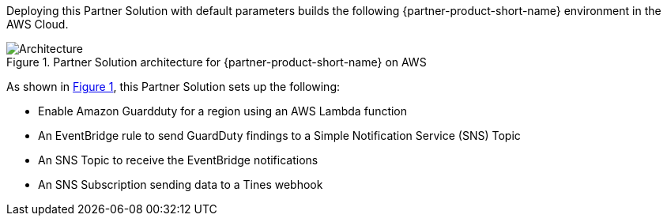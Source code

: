 :xrefstyle: short

Deploying this Partner Solution with default parameters builds the following {partner-product-short-name} environment in the
AWS Cloud.

// Replace this example diagram with your own. Follow our wiki guidelines: https://w.amazon.com/bin/view/AWS_Quick_Starts/Process_for_PSAs/#HPrepareyourarchitecturediagram. Upload your source PowerPoint file to the GitHub {deployment name}/docs/images/ directory in its repository.

[#architecture1]
.Partner Solution architecture for {partner-product-short-name} on AWS
image::../docs/deployment_guide/images/tines-aws-guardduty-arch.png[Architecture]

As shown in <<architecture1>>, this Partner Solution sets up the following:

* Enable Amazon Guardduty for a region using an AWS Lambda function
* An EventBridge rule to send GuardDuty findings to a Simple Notification Service (SNS) Topic
* An SNS Topic to receive the EventBridge notifications
* An SNS Subscription sending data to a Tines webhook
// Add bullet points for any additional components that are included in the deployment. Ensure that the additional components are shown in the architecture diagram. End each bullet with a period.
